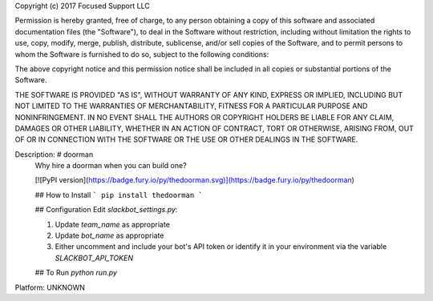 Copyright (c) 2017 Focused Support LLC

Permission is hereby granted, free of charge, to any person obtaining a copy
of this software and associated documentation files (the "Software"), to deal
in the Software without restriction, including without limitation the rights
to use, copy, modify, merge, publish, distribute, sublicense, and/or sell
copies of the Software, and to permit persons to whom the Software is
furnished to do so, subject to the following conditions:

The above copyright notice and this permission notice shall be included in all
copies or substantial portions of the Software.

THE SOFTWARE IS PROVIDED "AS IS", WITHOUT WARRANTY OF ANY KIND, EXPRESS OR
IMPLIED, INCLUDING BUT NOT LIMITED TO THE WARRANTIES OF MERCHANTABILITY,
FITNESS FOR A PARTICULAR PURPOSE AND NONINFRINGEMENT. IN NO EVENT SHALL THE
AUTHORS OR COPYRIGHT HOLDERS BE LIABLE FOR ANY CLAIM, DAMAGES OR OTHER
LIABILITY, WHETHER IN AN ACTION OF CONTRACT, TORT OR OTHERWISE, ARISING FROM,
OUT OF OR IN CONNECTION WITH THE SOFTWARE OR THE USE OR OTHER DEALINGS IN THE
SOFTWARE.

Description: # doorman
        Why hire a doorman when you can build one?
        
        [![PyPI version](https://badge.fury.io/py/thedoorman.svg)](https://badge.fury.io/py/thedoorman)
        
        ## How to Install
        ```
        pip install thedoorman
        ```
        
        ## Configuration
        Edit `slackbot_settings.py`:
        
        1. Update `team_name` as appropriate
        2. Update `bot_name` as appropriate
        3. Either uncomment and include your bot's API token or identify it in your environment via the variable `SLACKBOT_API_TOKEN`
        
        ## To Run
        `python run.py`
        
Platform: UNKNOWN

